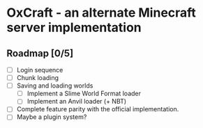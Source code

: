 * OxCraft - an alternate Minecraft server implementation
** Roadmap [0/5]
- [ ] Login sequence
- [ ] Chunk loading
- [ ] Saving and loading worlds
  - [ ] Implement a Slime World Format loader
  - [ ] Implement an Anvil loader (+ NBT)
- [ ] Complete feature parity with the official implementation.
- [ ] Maybe a plugin system?

